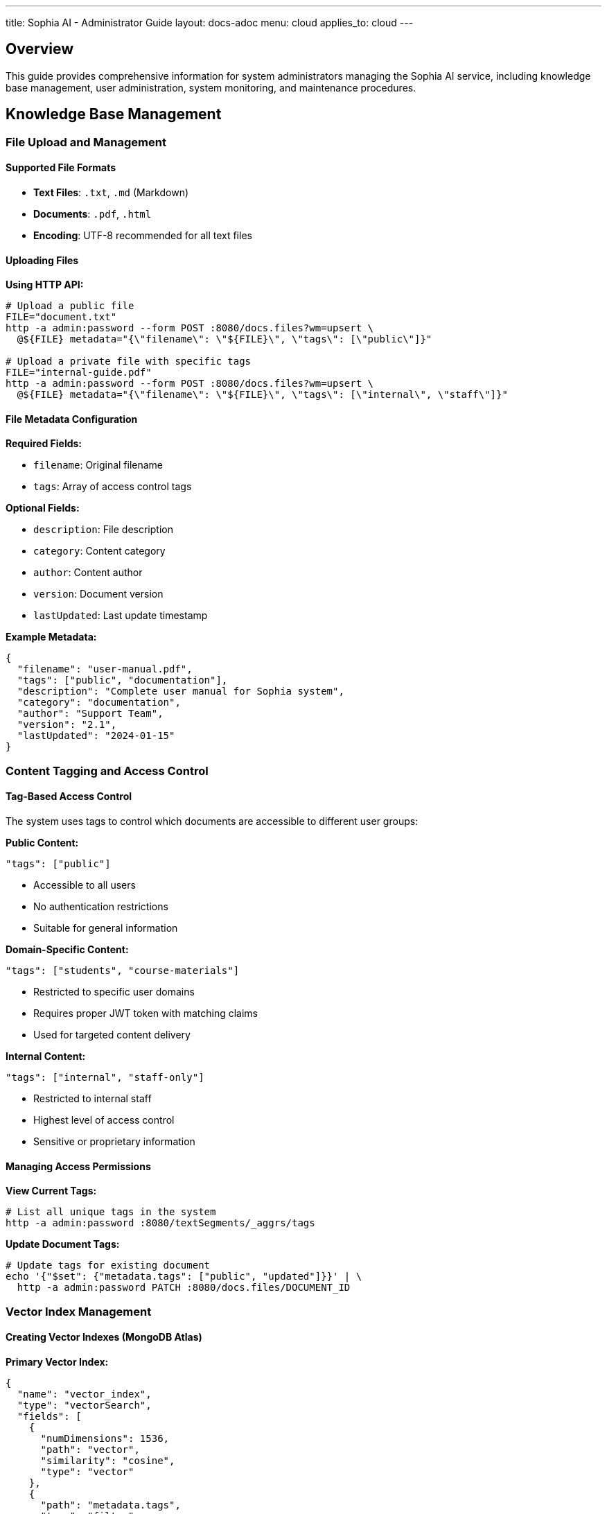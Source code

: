 ---
title: Sophia AI - Administrator Guide
layout: docs-adoc
menu: cloud
applies_to: cloud
---

== Overview

This guide provides comprehensive information for system administrators managing the Sophia AI service, including knowledge base management, user administration, system monitoring, and maintenance procedures.

== Knowledge Base Management

=== File Upload and Management

==== Supported File Formats
- *Text Files*: `.txt`, `.md` (Markdown)
- *Documents*: `.pdf`, `.html`
- *Encoding*: UTF-8 recommended for all text files

==== Uploading Files

*Using HTTP API:*
[source,bash]
----
# Upload a public file
FILE="document.txt"
http -a admin:password --form POST :8080/docs.files?wm=upsert \
  @${FILE} metadata="{\"filename\": \"${FILE}\", \"tags\": [\"public\"]}"

# Upload a private file with specific tags
FILE="internal-guide.pdf"
http -a admin:password --form POST :8080/docs.files?wm=upsert \
  @${FILE} metadata="{\"filename\": \"${FILE}\", \"tags\": [\"internal\", \"staff\"]}"
----

==== File Metadata Configuration

*Required Fields:*

- `filename`: Original filename
- `tags`: Array of access control tags

*Optional Fields:*

- `description`: File description
- `category`: Content category
- `author`: Content author
- `version`: Document version
- `lastUpdated`: Last update timestamp

*Example Metadata:*
[source,json]
----
{
  "filename": "user-manual.pdf",
  "tags": ["public", "documentation"],
  "description": "Complete user manual for Sophia system",
  "category": "documentation",
  "author": "Support Team",
  "version": "2.1",
  "lastUpdated": "2024-01-15"
}
----

=== Content Tagging and Access Control

==== Tag-Based Access Control
The system uses tags to control which documents are accessible to different user groups:

*Public Content:*
[source,json]
----
"tags": ["public"]
----

- Accessible to all users
- No authentication restrictions
- Suitable for general information

*Domain-Specific Content:*
[source,json]
----
"tags": ["students", "course-materials"]
----

- Restricted to specific user domains
- Requires proper JWT token with matching claims
- Used for targeted content delivery

*Internal Content:*
[source,json]
----
"tags": ["internal", "staff-only"]
----

- Restricted to internal staff
- Highest level of access control
- Sensitive or proprietary information

==== Managing Access Permissions

*View Current Tags:*
[source,bash]
----
# List all unique tags in the system
http -a admin:password :8080/textSegments/_aggrs/tags
----

*Update Document Tags:*
[source,bash]
----
# Update tags for existing document
echo '{"$set": {"metadata.tags": ["public", "updated"]}}' | \
  http -a admin:password PATCH :8080/docs.files/DOCUMENT_ID
----

=== Vector Index Management

==== Creating Vector Indexes (MongoDB Atlas)

*Primary Vector Index:*
[source,json]
----
{
  "name": "vector_index",
  "type": "vectorSearch",
  "fields": [
    {
      "numDimensions": 1536,
      "path": "vector",
      "similarity": "cosine",
      "type": "vector"
    },
    {
      "path": "metadata.tags",
      "type": "filter"
    }
  ]
}
----

*Additional Metadata Indexes:*
[source,json]
----
{
  "name": "metadata_index",
  "type": "search",
  "fields": [
    {
      "path": "metadata.filename",
      "type": "string"
    },
    {
      "path": "metadata.category",
      "type": "string"
    },
    {
      "path": "metadata.lastUpdated",
      "type": "date"
    }
  ]
}
----

=== Content Processing and Segmentation

==== Text Segmentation Process
. *Document Parsing*: Extracts text from uploaded files
. *Text Splitting*: Divides content into manageable segments
. *Embedding Generation*: Creates vector embeddings using AWS Titan
. *Metadata Association*: Links segments with document metadata
. *Index Updates*: Updates vector search indexes

== Prompt Template Management

=== Template Configuration

==== Creating Prompt Templates

*Basic Template Structure:*
[source,bash]
----
# Create new prompt template
echo 'Your custom prompt template content with <documents-placeholder> and <history-placeholder> and <userprompt>' | \
  http -a admin:password PUT :8080/promptTemplates/custom Content-Type:"text/plain"
----

*Template Options:*
[source,bash]
----
# Configure template parameters
echo '{
  "options": {
    "max_tokens_to_sample": 4000,
    "temperature": 0.3,
    "top_k": 250,
    "top_p": 1,
    "relevantsNumCandidates": 5000,
    "relevantsLimit": 5,
    "historyLimit": 3,
    "userPromptMaxChars": 500
  }
}' | http -a admin:password PATCH :8080/promptTemplates/custom
----

==== Template Placeholders

*Required Placeholders:*

- `<documents-placeholder>`: Replaced with relevant documents from RAG
- `<history-placeholder>`: Replaced with chat conversation history
- `<userprompt>`: Replaced with the user's current question

*Example Template:*
[source,text]
----
You are Sophia, an intelligent AI assistant. Use the following context to answer questions accurately and helpfully.

RELEVANT DOCUMENTS:
<documents-placeholder>

CONVERSATION HISTORY:
<history-placeholder>

USER QUESTION:
<userprompt>

Please provide a helpful, accurate response based on the available information. If you cannot find relevant information in the documents, please say so clearly.
----

==== Managing Multiple Templates

*List All Templates:*
[source,bash]
----
http -a admin:password :8080/promptTemplates?keys='{"_id": 1}'
----

*View Template Content:*
[source,bash]
----
http -a admin:password :8080/promptTemplates/TEMPLATE_ID
----

*Update Template:*
[source,bash]
----
cat new-template.txt | http -a admin:password PATCH :8080/promptTemplates/TEMPLATE_ID Content-Type:"text/plain"
----

*Delete Template:*
[source,bash]
----
http -a admin:password DELETE :8080/promptTemplates/TEMPLATE_ID
----
